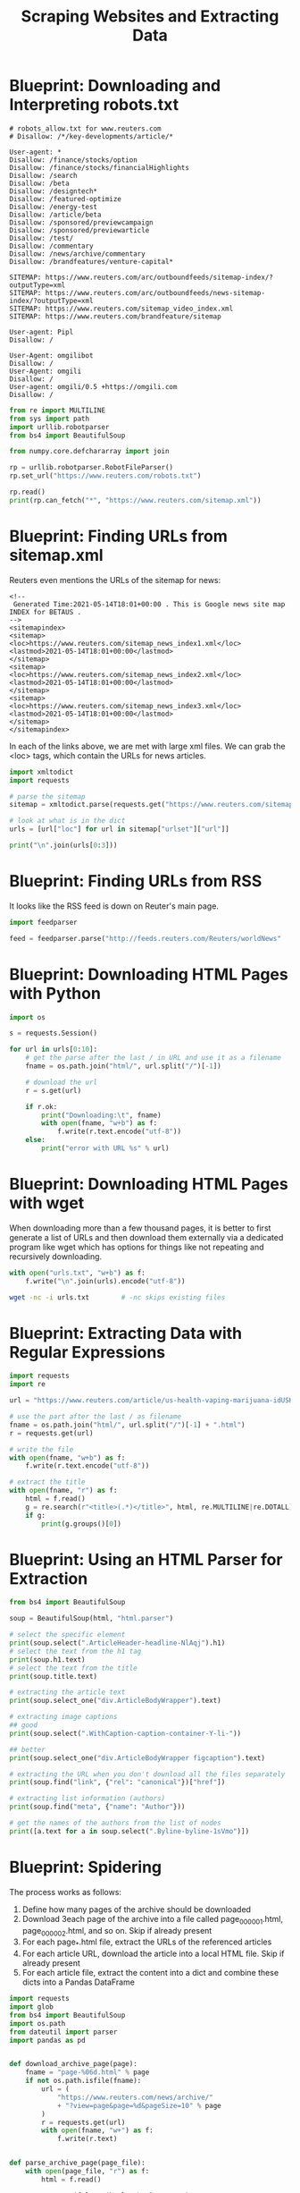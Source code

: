 #+TITLE: Scraping Websites and Extracting Data

* Blueprint: Downloading and Interpreting robots.txt

#+BEGIN_SRC text
# robots_allow.txt for www.reuters.com
# Disallow: /*/key-developments/article/*

User-agent: *
Disallow: /finance/stocks/option
Disallow: /finance/stocks/financialHighlights
Disallow: /search
Disallow: /beta
Disallow: /designtech*
Disallow: /featured-optimize
Disallow: /energy-test
Disallow: /article/beta
Disallow: /sponsored/previewcampaign
Disallow: /sponsored/previewarticle
Disallow: /test/
Disallow: /commentary
Disallow: /news/archive/commentary
Disallow: /brandfeatures/venture-capital*

SITEMAP: https://www.reuters.com/arc/outboundfeeds/sitemap-index/?outputType=xml
SITEMAP: https://www.reuters.com/arc/outboundfeeds/news-sitemap-index/?outputType=xml
SITEMAP: https://www.reuters.com/sitemap_video_index.xml
SITEMAP: https://www.reuters.com/brandfeature/sitemap

User-agent: Pipl
Disallow: /

User-Agent: omgilibot
Disallow: /
User-Agent: omgili
Disallow: /
User-agent: omgili/0.5 +https://omgili.com
Disallow: /
#+END_SRC

#+BEGIN_SRC python
from re import MULTILINE
from sys import path
import urllib.robotparser
from bs4 import BeautifulSoup

from numpy.core.defchararray import join

rp = urllib.robotparser.RobotFileParser()
rp.set_url("https://www.reuters.com/robots.txt")

rp.read()
print(rp.can_fetch("*", "https://www.reuters.com/sitemap.xml"))
#+END_SRC

* Blueprint: Finding URLs from sitemap.xml

Reuters even mentions the URLs of the sitemap for news:

#+BEGIN_SRC text
<!--
 Generated Time:2021-05-14T18:01+00:00 . This is Google news site map INDEX for BETAUS .
-->
<sitemapindex>
<sitemap>
<loc>https://www.reuters.com/sitemap_news_index1.xml</loc>
<lastmod>2021-05-14T18:01+00:00</lastmod>
</sitemap>
<sitemap>
<loc>https://www.reuters.com/sitemap_news_index2.xml</loc>
<lastmod>2021-05-14T18:01+00:00</lastmod>
</sitemap>
<sitemap>
<loc>https://www.reuters.com/sitemap_news_index3.xml</loc>
<lastmod>2021-05-14T18:01+00:00</lastmod>
</sitemap>
</sitemapindex>
#+END_SRC

In each of the links above, we are met with large xml files.
We can grab the <loc> tags, which contain the URLs for news articles.

#+BEGIN_SRC python
import xmltodict
import requests

# parse the sitemap
sitemap = xmltodict.parse(requests.get("https://www.reuters.com/sitemap_news_index1.xml").text)

# look at what is in the dict
urls = [url["loc"] for url in sitemap["urlset"]["url"]]

print("\n".join(urls[0:3]))
#+END_SRC

* Blueprint: Finding URLs from RSS

It looks like the RSS feed is down on Reuter's main page.

#+BEGIN_SRC python
import feedparser

feed = feedparser.parse("http://feeds.reuters.com/Reuters/worldNews"
#+END_SRC

* Blueprint: Downloading HTML Pages with Python

#+BEGIN_SRC python
import os

s = requests.Session()

for url in urls[0:10]:
    # get the parse after the last / in URL and use it as a filename
    fname = os.path.join("html/", url.split("/")[-1])

    # download the url
    r = s.get(url)

    if r.ok:
        print("Downloading:\t", fname)
        with open(fname, "w+b") as f:
            f.write(r.text.encode("utf-8"))
    else:
        print("error with URL %s" % url)

#+END_SRC

* Blueprint: Downloading HTML Pages with wget

When downloading more than a few thousand pages, it is better to first generate a list of URLs and then download them externally via a dedicated program like wget which has options for things like not repeating and recursively downloading.

#+BEGIN_SRC python
with open("urls.txt", "w+b") as f:
    f.write("\n".join(urls).encode("utf-8"))
#+END_SRC

#+BEGIN_SRC bash
wget -nc -i urls.txt 		# -nc skips existing files
#+END_SRC

* Blueprint: Extracting Data with Regular Expressions

#+BEGIN_SRC python
import requests
import re

url = "https://www.reuters.com/article/us-health-vaping-marijuana-idUSKBN1WG4KT"

# use the part after the last / as filename
fname = os.path.join("html/", url.split("/")[-1] + ".html")
r = requests.get(url)

# write the file
with open(fname, "w+b") as f:
    f.write(r.text.encode("utf-8"))

# extract the title
with open(fname, "r") as f:
    html = f.read()
    g = re.search(r"<title>(.*)</title>", html, re.MULTILINE|re.DOTALL)
    if g:
        print(g.groups()[0])
#+END_SRC

* Blueprint: Using an HTML Parser for Extraction

#+BEGIN_SRC python
from bs4 import BeautifulSoup

soup = BeautifulSoup(html, "html.parser")

# select the specific element
print(soup.select(".ArticleHeader-headline-NlAqj").h1)
# select the text from the h1 tag
print(soup.h1.text)
# select the text from the title
print(soup.title.text)

# extracting the article text
print(soup.select_one("div.ArticleBodyWrapper").text)

# extracting image captions
## good
print(soup.select(".WithCaption-caption-container-Y-li-"))

## better
print(soup.select_one("div.ArticleBodyWrapper figcaption").text)

# extracting the URL when you don't download all the files separately
print(soup.find("link", {"rel": "canonical"})["href"])

# extracting list information (authors)
print(soup.find("meta", {"name": "Author"}))

# get the names of the authors from the list of nodes
print([a.text for a in soup.select(".Byline-byline-1sVmo")])
#+END_SRC

* Blueprint: Spidering

The process works as follows:

1. Define how many pages of the archive should be downloaded
2. Download 3each page of the archive into a file called page_000001.html, page_000002.html, and so on. Skip if already present
3. For each page_*.html file, extract the URLs of the referenced articles
4. For each article URL, download the article into a local HTML file. Skip if already present
5. For each article file, extract the content into a dict and combine these dicts into a Pandas DataFrame

#+BEGIN_SRC python :tangle spider.py
import requests
import glob
from bs4 import BeautifulSoup
import os.path
from dateutil import parser
import pandas as pd


def download_archive_page(page):
    fname = "page-%06d.html" % page
    if not os.path.isfile(fname):
        url = (
            "https://www.reuters.com/news/archive/"
            + "?view=page&page=%d&pageSize=10" % page
        )
        r = requests.get(url)
        with open(fname, "w+") as f:
            f.write(r.text)


def parse_archive_page(page_file):
    with open(page_file, "r") as f:
        html = f.read()

    soup = BeautifulSoup(html, "html.parser")
    hrefs = [
        "https://www.reuters.com" + a["href"]
        for a in soup.select("article.story div.story-content a")
    ]
    return hrefs


def download_article(url):
    # check if article already there
    fname = url.split("/")[-1] + ".html"
    if not os.path.isfile(fname):
        r = requests.get(url)
        with open(fname, "w+") as f:
            f.write(r.text)


# this needs to be updated
def parse_article(article_file):
    with open(article_file, "r") as f:
        html = f.read()
    r = {}
    soup = BeautifulSoup(html, "html.parser")
    r["id"] = soup.select_one("div.StandardArticle_inner-container")["id"]
    r["url"] = soup.find("link", {"rel": "canonical"})["href"]
    r["headline"] = soup.h1.text
    r["section"] = soup.select_one("div.ArticleHeader_channel a").text
    r["text"] = soup.select_one("div.StandardArticleBody_body").text
    r["authors"] = [
        a.text
        for a in soup.select(
            "div.BylineBar_first-container.\
                    ArticleHeader_byline-bar\
                    div.BylineBar_byline span"
        )
    ]
    r["time"] = soup.find("meta", {"property": "og:article:published_time"})["content"]
    return r


# download 10 pages of archive
for p in range(1, 10):
    download_archive_page(p)

# parse archive and add to article urls
article_urls = []

for page_file in glob.glob("page-*.html"):
    article_urls += parse_archive_page(page_file)

# download articles
for url in article_urls:
    download_article(url)

# arrange in pandas DataFrame
df = pd.DataFrame()

for article_file in glob.glob("*-id???????????.html"):
    df = df.append(parse_article(article_file), ignore_index=True)

df["time"] = pd.to_datetime(df.time)
#+END_SRC

* Density-Based Text Extraction

#+BEGIN_SRC python
from readability import Document

doc = Document(html)

# get title
print(doc.title())

# get short title
print(doc.short_title())

# summary
print(doc.summary())

## extract with bs4
density_soup = BeautifulSoup(doc.summary(), "html.parser")

print(density_soup.body.text)
#+END_SRC

* Blueprint: Scraping the Reuters Archive with Scrapy

#+BEGIN_SRC python :tangle scrapy.py
import scrapy
from scrapy import Spider
import logging


class ReutersArchiveSpider(scrapy.Spider):
    name = "reuters-archive"

    custom_settings = {
        "LOG_LEVEL": logging.WARNING,
        "FEED_FORMAT": "json",
        "FEED_URI": "reuters-archive.json",
    }

    start_urls = ["https://www.reuters.com/news/archive"]

    def parse(self, response):
        for article in response.css("article.story div.story-content a"):
            yield response.follow(
                article.css("a::attr(href)").extract_first(), self.parse_article
            )

        next_page_url = response.css("a control-nav-next::attr(href)").extract_first()
        if (next_page_url is not None) and ("page=2" not in next_page_url):
            yield response.follow(next_page_url, self.parse)

    def parse_article(self, response):
        yield {"title": response.css("h1::text").extract_first().strip()}


from scrapy.crawler import CrawlerProcess

process = CrawlerProcess()

process.crawl(ReutersArchiveSpider)
process.start()
#+END_SRC
